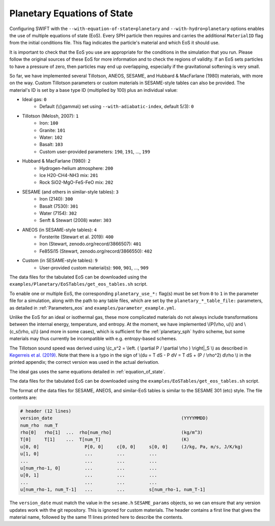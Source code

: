 .. Planetary EoS
    Jacob Kegerreis, 14th July 2022

.. _planetary_eos:

Planetary Equations of State
============================

Configuring SWIFT with the ``--with-equation-of-state=planetary`` and
``--with-hydro=planetary`` options enables the use of multiple
equations of state (EoS).
Every SPH particle then requires and carries the additional ``MaterialID`` flag
from the initial conditions file. This flag indicates the particle's material
and which EoS it should use.

It is important to check that the EoS you use are appropriate
for the conditions in the simulation that you run.
Please follow the original sources of these EoS for more information and
to check the regions of validity. If an EoS sets particles to have a pressure
of zero, then particles may end up overlapping, especially if the gravitational
softening is very small.

So far, we have implemented several Tillotson, ANEOS, SESAME,
and Hubbard \& MacFarlane (1980) materials, with more on the way.
Custom Tillotson parameters or custom materials in SESAME-style tables
can also be provided.
The material's ID is set by a base type ID (multiplied by 100)
plus an individual value:

+ Ideal gas: ``0``
    + Default (\\(\\gamma\\) set using ``--with-adiabatic-index``, default 5/3): ``0``
+ Tillotson (Melosh, 2007): ``1``
    + Iron: ``100``
    + Granite: ``101``
    + Water: ``102``
    + Basalt: ``103``
    + Custom user-provided parameters: ``190``, ``191``, ..., ``199``
+ Hubbard \& MacFarlane (1980): ``2``
    + Hydrogen-helium atmosphere: ``200``
    + Ice H20-CH4-NH3 mix: ``201``
    + Rock SiO2-MgO-FeS-FeO mix: ``202``
+ SESAME (and others in similar-style tables): ``3``
    + Iron (2140): ``300``
    + Basalt (7530): ``301``
    + Water (7154): ``302``
    + Senft \& Stewart (2008) water: ``303``
+ ANEOS (in SESAME-style tables): ``4``
    + Forsterite (Stewart et al. 2019): ``400``
    + Iron (Stewart, zenodo.org/record/3866507): ``401``
    + Fe85Si15 (Stewart, zenodo.org/record/3866550): ``402``
+ Custom (in SESAME-style tables): ``9``
    + User-provided custom material(s): ``900``, ``901``, ..., ``909``

The data files for the tabulated EoS can be downloaded using
the ``examples/Planetary/EoSTables/get_eos_tables.sh`` script.

To enable one or multiple EoS, the corresponding ``planetary_use_*:``
flag(s) must be set from ``0`` to ``1`` in the parameter file for a simulation,
along with the path to any table files, which are set by the
``planetary_*_table_file:`` parameters,
as detailed in :ref:`Parameters_eos` and ``examples/parameter_example.yml``.

Unlike the EoS for an ideal or isothermal gas, these more complicated materials
do not always include transformations between the internal energy,
temperature, and entropy. At the moment, we have implemented
\\(P(\\rho, u)\\) and \\(c_s(\\rho, u)\\) (and more in some cases),
which is sufficient for the :ref:`planetary_sph` hydro scheme,
but some materials may thus currently be incompatible with
e.g. entropy-based schemes.

The Tillotson sound speed was derived using
\\(c_s^2 = \\left. ( \\partial P / \\partial \\rho ) \\right|_S \\)
as described in
`Kegerreis et al. (2019)  <https://doi.org/10.1093/mnras/stz1606>`_.
Note that there is a typo in the sign of
\\(du = T dS - P dV = T dS + (P / \\rho^2) d\\rho \\) in the printed appendix;
the correct version was used in the actual derivation.

The ideal gas uses the same equations detailed in :ref:`equation_of_state`.

The data files for the tabulated EoS can be downloaded using
the ``examples/EoSTables/get_eos_tables.sh`` script.

The format of the data files for SESAME, ANEOS, and similar-EoS tables
is similar to the SESAME 301 (etc) style. The file contents are:

.. code-block:: python

    # header (12 lines)
    version_date                                                (YYYYMMDD)
    num_rho  num_T
    rho[0]   rho[1]  ...  rho[num_rho]                          (kg/m^3)
    T[0]     T[1]    ...  T[num_T]                              (K)
    u[0, 0]                 P[0, 0]     c[0, 0]     s[0, 0]     (J/kg, Pa, m/s, J/K/kg)
    u[1, 0]                 ...         ...         ...
    ...                     ...         ...         ...
    u[num_rho-1, 0]         ...         ...         ...
    u[0, 1]                 ...         ...         ...
    ...                     ...         ...         ...
    u[num_rho-1, num_T-1]   ...         ...         s[num_rho-1, num_T-1]

The ``version_date`` must match the value in the ``sesame.h`` ``SESAME_params``
objects, so we can ensure that any version updates work with the git repository.
This is ignored for custom materials.
The header contains a first line that gives the material name, followed by the
same 11 lines printed here to describe the contents.
